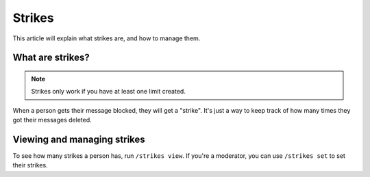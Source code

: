 Strikes
=======

This article will explain what strikes are, and how to manage them.

What are strikes?
-----------------

.. note::
    Strikes only work if you have at least one limit created.

When a person gets their message blocked, they will get a "strike". It's just a way to keep track of how many times they got their messages deleted.

Viewing and managing strikes
----------------------------

To see how many strikes a person has, run ``/strikes view``. If you're a moderator, you can use ``/strikes set`` to set their strikes.